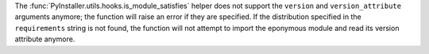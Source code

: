The :func:`PyInstaller.utils.hooks.is_module_satisfies` helper does not
support the ``version`` and ``version_attribute`` arguments anymore; the
function will raise an error if they are specified. If the distribution
specified in the ``requirements`` string is not found, the function will
not attempt to import the eponymous module and read its version attribute
anymore.

